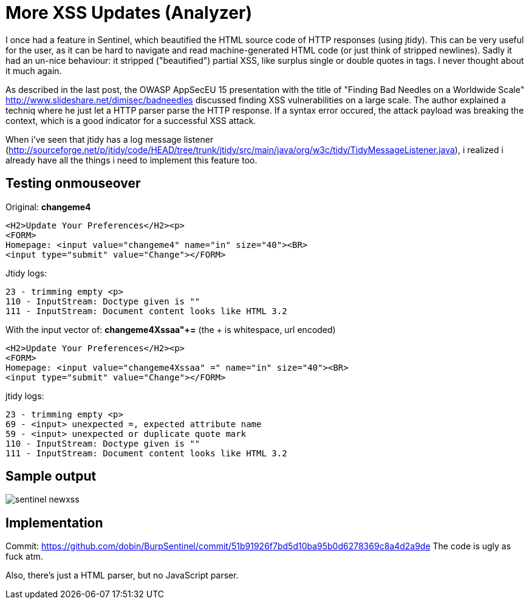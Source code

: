= More XSS Updates (Analyzer)

I once had a feature in Sentinel, which beautified the HTML source code of HTTP responses (using jtidy). This can be very useful for the user, as it can be hard to navigate and read machine-generated HTML code (or just think of stripped newlines). Sadly it had an un-nice behaviour: it stripped ("beautified") partial XSS, like surplus single or double quotes in tags. I never thought about it much again.

As described in the last post, the OWASP AppSecEU 15 presentation with the title of "Finding Bad Needles on a Worldwide Scale" http://www.slideshare.net/dimisec/badneedles discussed finding XSS vulnerabilities on a large scale. The author explained a techniq where he just let a HTTP parser parse the HTTP response. If a syntax error occured, the attack payload was breaking the context, which is a good indicator for a successful XSS attack. 

When i've seen that jtidy has a log message listener (http://sourceforge.net/p/jtidy/code/HEAD/tree/trunk/jtidy/src/main/java/org/w3c/tidy/TidyMessageListener.java), i realized i already have all the things i need to implement this feature too.


== Testing onmouseover

Original: *changeme4*

[source]
----
<H2>Update Your Preferences</H2><p>
<FORM>
Homepage: <input value="changeme4" name="in" size="40"><BR>
<input type="submit" value="Change"></FORM>
----

Jtidy logs:
[source]
----
23 - trimming empty <p>
110 - InputStream: Doctype given is ""
111 - InputStream: Document content looks like HTML 3.2
----

With the input vector of: *changeme4Xssaa"+=* (the + is whitespace, url encoded)

[source]
----
<H2>Update Your Preferences</H2><p>
<FORM>
Homepage: <input value="changeme4Xssaa" =" name="in" size="40"><BR>
<input type="submit" value="Change"></FORM>
----

jtidy logs:
[source]
----
23 - trimming empty <p>
69 - <input> unexpected =, expected attribute name
59 - <input> unexpected or duplicate quote mark
110 - InputStream: Doctype given is ""
111 - InputStream: Document content looks like HTML 3.2
----

== Sample output

image::http://www.dobin.ch/hubpress/sentinel-newxss.png[]


== Implementation

Commit: https://github.com/dobin/BurpSentinel/commit/51b91926f7bd5d10ba95b0d6278369c8a4d2a9de
The code is ugly as fuck atm.

Also, there's just a HTML parser, but no JavaScript parser. 